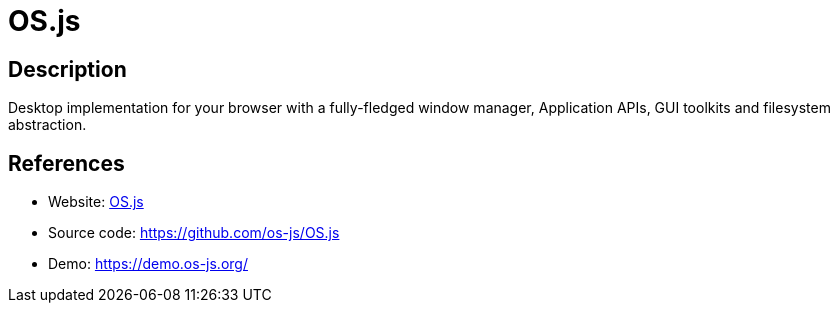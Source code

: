 = OS.js

:Name:          OS.js
:Language:      OS.js
:License:       BSD-2-Clause
:Topic:         Gateways and terminal sharing
:Category:      
:Subcategory:   

// END-OF-HEADER. DO NOT MODIFY OR DELETE THIS LINE

== Description

Desktop implementation for your browser with a fully-fledged window manager, Application APIs, GUI toolkits and filesystem abstraction.

== References

* Website: https://www.os-js.org/[OS.js]
* Source code: https://github.com/os-js/OS.js[https://github.com/os-js/OS.js]
* Demo: https://demo.os-js.org/[https://demo.os-js.org/]
